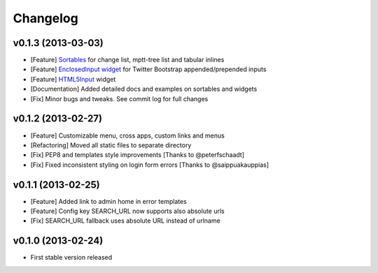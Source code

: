 Changelog
=========

v0.1.3 (2013-03-03)
-------------------------------------------------------------

* [Feature] `Sortables <http://django-suit.readthedocs.org/en/latest/sortables.html>`_ for change list, mptt-tree list and tabular inlines
* [Feature] `EnclosedInput widget <http://django-suit.readthedocs.org/en/latest/widgets.html#enclosedinput>`_ for Twitter Bootstrap appended/prepended inputs
* [Feature] `HTML5Input <http://django-suit.readthedocs.org/en/latest/widgets.html#html5input>`_ widget
* [Documentation] Added detailed docs and examples on sortables and widgets
* [Fix] Minor bugs and tweaks. See commit log for full changes


v0.1.2 (2013-02-27)
-------------------------------------------------------------

* [Feature] Customizable menu, cross apps, custom links and menus
* [Refactoring] Moved all static files to separate directory
* [Fix] PEP8 and templates style improvements [Thanks to @peterfschaadt]
* [Fix] Fixed inconsistent styling on login form errors [Thanks to @saippuakauppias]


v0.1.1 (2013-02-25)
-------------------------------------------------------------

* [Feature] Added link to admin home in error templates
* [Feature] Config key SEARCH_URL now supports also absolute urls
* [Fix] SEARCH_URL fallback uses absolute URL instead of urlname


v0.1.0 (2013-02-24)
-------------------------------------------------------------

* First stable version released
